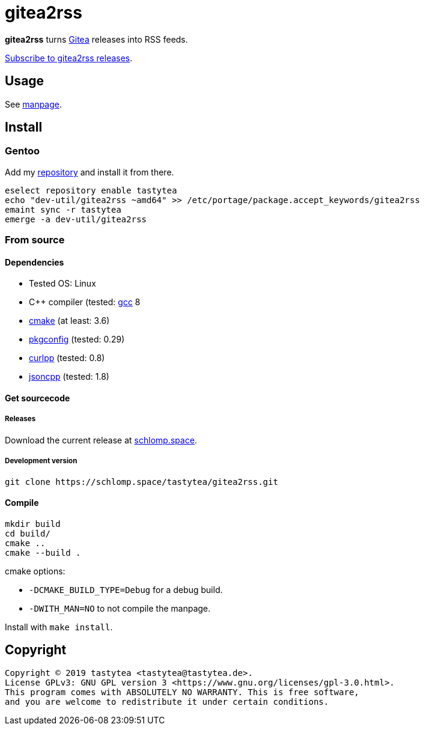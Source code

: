 = gitea2rss

*gitea2rss* turns https://gitea.io[Gitea] releases into RSS feeds.

https://rss.schlomp.space/tastytea/gitea2rss.rss[Subscribe to gitea2rss releases].

== Usage

See https://schlomp.space/tastytea/gitea2rss/src/branch/master/gitea2rss.1.adoc[manpage].

== Install

=== Gentoo

Add my https://schlomp.space/tastytea/overlay[repository] and install it from
there.

[source,shellsession]
----
eselect repository enable tastytea
echo "dev-util/gitea2rss ~amd64" >> /etc/portage/package.accept_keywords/gitea2rss
emaint sync -r tastytea
emerge -a dev-util/gitea2rss
----

=== From source

==== Dependencies

* Tested OS: Linux
* C++ compiler (tested: https://gcc.gnu.org/[gcc] 8
* https://cmake.org/[cmake] (at least: 3.6)
* https://pkgconfig.freedesktop.org/wiki/[pkgconfig] (tested: 0.29)
* http://www.curlpp.org/[curlpp] (tested: 0.8)
* https://github.com/open-source-parsers/jsoncpp[jsoncpp] (tested: 1.8)

==== Get sourcecode

===== Releases

Download the current release at
https://schlomp.space/tastytea/gitea2rss/releases[schlomp.space].

===== Development version

[source,shellsession]
----
git clone https://schlomp.space/tastytea/gitea2rss.git
----

==== Compile

[source,shellsession]
----
mkdir build
cd build/
cmake ..
cmake --build .
----

.cmake options:
* `-DCMAKE_BUILD_TYPE=Debug` for a debug build.
* `-DWITH_MAN=NO` to not compile the manpage.

Install with `make install`.

== Copyright

----
Copyright © 2019 tastytea <tastytea@tastytea.de>.
License GPLv3: GNU GPL version 3 <https://www.gnu.org/licenses/gpl-3.0.html>.
This program comes with ABSOLUTELY NO WARRANTY. This is free software,
and you are welcome to redistribute it under certain conditions.
----
